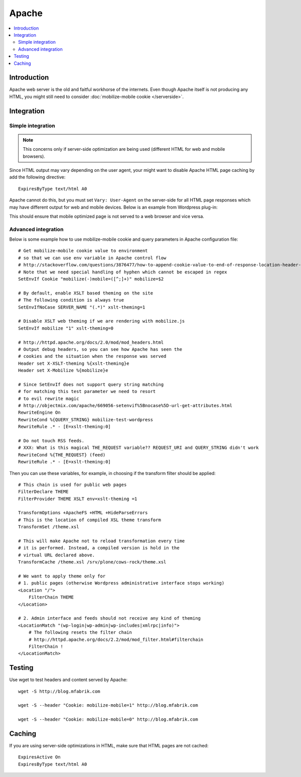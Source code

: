 =============================
 Apache
=============================

.. contents :: :local:

Introduction
=============

Apache web server is the old and faitful workhorse of the internets.
Even though Apache itself is not producing any HTML, you might
still need to consider :doc:`mobilize-mobile cookie </serverside>`.

Integration
=============

Simple integration
-------------------

.. note ::

    This concerns only if server-side optimization are being used
    (different HTML for web and mobile browsers).    

Since HTML output may vary depending on the user agent,
your might want to  disable Apache HTML page caching by add the following directive::

     ExpiresByType text/html A0
              
Apache cannot do this, but you must set ``Vary: User-Agent`` on the server-side for 
all HTML page responses which may have different output for web and mobile devices.
Below is an example from Wordpress plug-in::

 
                 
This should ensure that mobile optimized page is not served
to a web browser and vice versa.

Advanced integration
-----------------------

Below is some example how to use mobilize-mobile cookie and
query parameters in Apache configuration file::

    # Get mobilize-mobile cookie value to environment
    # so that we can use env variable in Apache control flow
    # http://stackoverflow.com/questions/3876477/how-to-append-cookie-value-to-end-of-response-location-header-with-apache
    # Note that we need special handling of hyphen which cannot be escaped in regex
    SetEnvIf Cookie "mobilize(-)mobile=([^;]+)" mobilize=$2
    
    # By default, enable XSLT based theming on the site
    # The following condition is always true
    SetEnvIfNoCase SERVER_NAME "(.*)" xslt-theming=1

    # Disable XSLT web theming if we are rendering with mobilize.js
    SetEnvIf mobilize "1" xslt-theming=0

    # http://httpd.apache.org/docs/2.0/mod/mod_headers.html
    # Output debug headers, so you can see how Apache has seen the
    # cookies and the situation when the response was served
    Header set X-XSLT-theming %{xslt-theming}e
    Header set X-Mobilize %{mobilize}e
    
    # Since SetEnvIf does not support query string matching
    # for matching this test parameter we need to resort
    # to evil rewrite magic
    # http://objectmix.com/apache/669056-setenvif%5Bnocase%5D-url-get-attributes.html
    RewriteEngine On
    RewriteCond %{QUERY_STRING} mobilize-test-wordpress
    RewriteRule .* - [E=xslt-theming:0]
    
    # Do not touch RSS feeds.
    # XXX: What is this magical THE_REQUEST variable?? REQUEST_URI and QUERY_STRING didn't work
    RewriteCond %{THE_REQUEST} (feed)
    RewriteRule .* - [E=xslt-theming:0]
    


Then you can use these variables, for example, in
choosing if the transform filter should be applied::

    # This chain is used for public web pages
    FilterDeclare THEME
    FilterProvider THEME XSLT env=xslt-theming =1
    
    TransformOptions +ApacheFS +HTML +HideParseErrors
    # This is the location of compiled XSL theme transform
    TransformSet /theme.xsl
    
    # This will make Apache not to reload transformation every time
    # it is performed. Instead, a compiled version is hold in the
    # virtual URL declared above.
    TransformCache /theme.xsl /srv/plone/cows-rock/theme.xsl
    
    # We want to apply theme only for
    # 1. public pages (otherwise Wordpress administrative interface stops working)
    <Location "/">
        FilterChain THEME
    </Location>

    # 2. Admin interface and feeds should not receive any kind of theming
    <LocationMatch "(wp-login|wp-admin|wp-includes|xmlrpc|info)">
        # The following resets the filter chain
        # http://httpd.apache.org/docs/2.2/mod/mod_filter.html#filterchain
        FilterChain !
    </LocationMatch>

Testing
==============

Use wget to test headers and content served by Apache::

    wget -S http://blog.mfabrik.com
    
    wget -S --header "Cookie: mobilize-mobile=1" http://blog.mfabrik.com

    wget -S --header "Cookie: mobilize-mobile=0" http://blog.mfabrik.com


Caching
=============

If you are using server-side optimizations in HTML, make sure that HTML pages
are not cached::

        ExpiresActive On
        ExpiresByType text/html A0
    